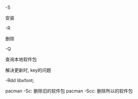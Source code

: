 #+AUTHOR: vincent
#+EMAIL: xiaojiehao123@gmail.com
#+DATE: <2018-01-14 Sun>

**** -S
     安装

**** -R
     删除

**** -Q
     查询本地软件包
     
**** 解决更新时, key的问题
     

-Rdd libxfont;

pacman -Sc: 删除旧的软件包
pacman -Scc: 删除所以的软件包
